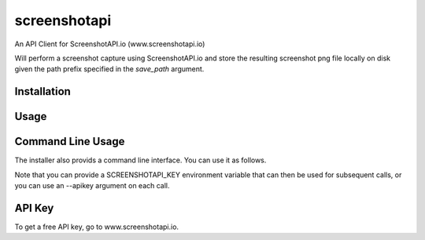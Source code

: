 screenshotapi
=============

An API Client for ScreenshotAPI.io (www.screenshotapi.io)

Will perform a screenshot capture using ScreenshotAPI.io and store the resulting screenshot png file locally on disk given the path prefix specified in the `save_path` argument.

Installation
------------

.. code-block:: shell
  pip install screenshotapi

Usage
-----

.. code-block:: python
  import screenshotapi

  screenshotapi.get_screenshot(
      apikey='get your free apikey at www.screenshotapi.io',
      capture_request = {
            'url': 'http://www.amazon.com',
            'viewport': '1200x800',
            'fullpage': False,
            'webdriver': 'firefox',
            'javascript': True,
            'fresh': False
          },
          save_path = './'
  )

Command Line Usage
------------------

The installer also provids a command line interface.  You can use it as follows.

.. code-block:: shell
  $ export SCREENSHOTAPI_KEY=your-key-goes-here
  $ screenshotapi --url http://amazon.com \
                  --viewport 1200x800 \
                  --webdriver firefox \
                  --save-path ./

Note that you can provide a SCREENSHOTAPI_KEY environment variable that can then be used for subsequent calls, or you can use an --apikey argument on each call.

API Key
-------

To get a free API key, go to www.screenshotapi.io.

